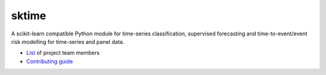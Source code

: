 sktime
======

A scikit-learn compatible Python module for time-series classification,
supervised forecasting and time-to-event/event
risk modelling for time-series and panel data.

* `List <https://github.com/kiraly-group/sktime/wiki/Project-team>`_ of project team members

* `Contributing guide <https://github.com/kiraly-group/sktime/blob/master/CONTRIBUTING.md>`_